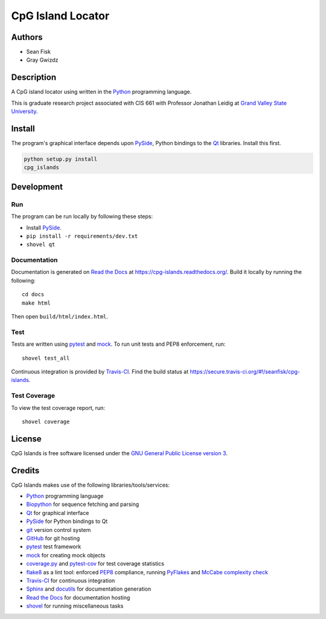 ==================
CpG Island Locator
==================

.. image:: https://secure.travis-ci.org/seanfisk/cpg-islands.png
   :target: https://secure.travis-ci.org/seanfisk/cpg-islands

-------
Authors
-------
* Sean Fisk
* Gray Gwizdz

------------
Description
------------
A CpG island locator using written in the Python_ programming
language.

This is graduate research project associated with CIS 661 with
Professor Jonathan Leidig at `Grand Valley State University`_.

.. _Python: http://python.org/
.. _Grand Valley State University: http://www.gvsu.edu/

-------
Install
-------

The program's graphical interface depends upon PySide_, Python
bindings to the `Qt`_ libraries. Install this first.

.. code::

    python setup.py install
    cpg_islands

.. _PySide: http://www.pyside.org
.. _Qt: http://www.qt-project.org/

-----------
Development
-----------

Run
===

The program can be run locally by following these steps:

- Install PySide_.
- ``pip install -r requirements/dev.txt``
- ``shovel qt``

Documentation
=============

Documentation is generated on `Read the Docs`_ at
https://cpg-islands.readthedocs.org/. Build it locally by running the following::

    cd docs
    make html

Then open ``build/html/index.html``.

.. _Read the Docs: https://readthedocs.org/

Test
====

Tests are written using pytest_ and mock_. To run unit tests and PEP8
enforcement, run::

    shovel test_all

Continuous integration is provided by Travis-CI_. Find the build
status at https://secure.travis-ci.org/#!/seanfisk/cpg-islands.

.. _pytest: http://pytest.org/
.. _mock: http://www.voidspace.org.uk/python/mock/
.. _Travis-CI: https://travis-ci.org/

Test Coverage
=============

To view the test coverage report, run::

    shovel coverage

-------
License
-------

.. image:: http://www.gnu.org/graphics/gplv3-127x51.png
   :target: `GNU General Public License version 3`_

CpG Islands is free software licensed under the `GNU General Public
License version 3`_.

.. _GNU General Public License version 3: http://www.gnu.org/licenses/gpl.html#content

-------
Credits
-------

CpG Islands makes use of the following libraries/tools/services:

- Python_ programming language
- Biopython_ for sequence fetching and parsing
- Qt_ for graphical interface
- PySide_ for Python bindings to Qt
- git_ version control system
- GitHub_ for git hosting
- pytest_ test framework
- mock_ for creating mock objects
- coverage.py_ and pytest-cov_ for test coverage statistics
- flake8_ as a lint tool: enforced PEP8_ compliance, running PyFlakes_ and `McCabe
  complexity check`_
- Travis-CI_ for continuous integration
- Sphinx_ and docutils_ for documentation generation
- `Read the Docs`_ for documentation hosting
- shovel_ for running miscellaneous tasks

.. _Biopython: http://biopython.org/
.. _git: http://git-scm.com/
.. _GitHub: https://github.com/
.. _Sphinx: http://sphinx.pocoo.org/
.. _docutils: http://docutils.sourceforge.net/
.. _coverage.py: http://nedbatchelder.com/code/coverage/
.. _pytest-cov: http://pypi.python.org/pypi/pytest-cov
.. _flake8: http://pypi.python.org/pypi/flake8
.. _PEP8: https://github.com/jcrocholl/pep8/
.. _PyFlakes: http://pypi.python.org/pypi/pyflakes
.. _McCabe complexity check: http://nedbatchelder.com/blog/200803/python_code_complexity_microtool.html
.. _shovel: https://github.com/seomoz/shovel

